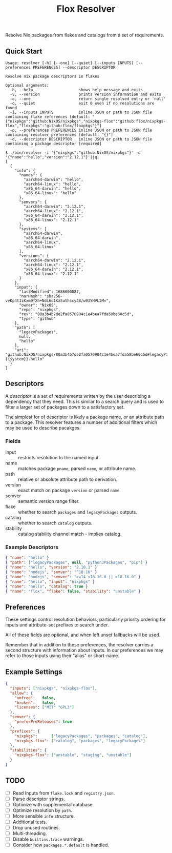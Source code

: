 #+TITLE: Flox Resolver

Resolve Nix packages from flakes and catalogs from a set of requirements.

** Quick Start

#+BEGIN_SRC
Usage: resolver [-h] [--one] [--quiet] [--inputs INPUTS] [--preferences PREFERENCES] --descriptor DESCRIPTOR

Resolve nix package descriptors in flakes

Optional arguments:
  -h, --help                    shows help message and exits
  -v, --version                 prints version information and exits
  -o, --one                     return single resolved entry or `null'
  -q, --quiet                   exit 0 even if no resolutions are found
  -i, --inputs INPUTS           inline JSON or path to JSON file containing flake references [default: "{"nixpkgs":"github:NixOS/nixpkgs","nixpkgs-flox":"github:flox/nixpkgs-flox","floxpkgs":"github:flox/floxpkgs"}"]
  -p, --preferences PREFERENCES inline JSON or path to JSON file containing resolver preferences [default: "{}"]
  -d, --descriptor DESCRIPTOR   inline JSON or path to JSON file containing a package descriptor [required]
#+END_SRC

#+BEGIN_SRC shell
$ ./bin/resolver -i '{"nixpkgs":"github:NixOS/nixpkgs"}' -d '{"name":"hello","version":"2.12.1"}'|jq;
[
  {
    "info": {
      "names": {
        "aarch64-darwin": "hello",
        "aarch64-linux": "hello",
        "x86_64-darwin": "hello",
        "x86_64-linux": "hello"
      },
      "semvers": {
        "aarch64-darwin": "2.12.1",
        "aarch64-linux": "2.12.1",
        "x86_64-darwin": "2.12.1",
        "x86_64-linux": "2.12.1"
      },
      "systems": [
        "aarch64-darwin",
        "x86_64-darwin",
        "aarch64-linux",
        "x86_64-linux"
      ],
      "versions": {
        "aarch64-darwin": "2.12.1",
        "aarch64-linux": "2.12.1",
        "x86_64-darwin": "2.12.1",
        "x86_64-linux": "2.12.1"
      }
    },
    "input": {
      "lastModified": 1686600087,
      "narHash": "sha256-vvKp4tIiKxm9fXh+Ndi6o1KzSuVhscy48/w93YHVL2M=",
      "owner": "NixOS",
      "repo": "nixpkgs",
      "rev": "80a3b4b7de2fa0570904c1e4bea7fda58be60c5d",
      "type": "github"
    },
    "path": [
      "legacyPackages",
      null,
      "hello"
    ],
    "uri": "github:NixOS/nixpkgs/80a3b4b7de2fa0570904c1e4bea7fda58be60c5d#legacyPackages.{{system}}.hello"
  }
]
#+END_SRC


** Descriptors

A /descriptor/ is a set of requirements written by the user describing a
dependency that they need.
This is similar to a search query and is used to filter a larger set of
packages down to a satisfactory set.

The simplest for of descriptor is likely a package name, or an attribute
path to a package.
This resolver features a number of additional filters which may be used to
describe pacakges.

*** Fields

- input :: restricts resolution to the named input.
- name :: matches package =pname=, parsed =name=, or attribute name.
- path :: relative or absolute attribute path to derivation.
- version :: exact match on package =version= or parsed =name=.
- semver :: semantic version range filter.
- flake :: whether to search =packages= and =legacyPackages= outputs.
- catalog :: whether to search =catalog= outputs.
- stability :: catalog stability channel match - implies catalog.

*** Example Descriptors
#+BEGIN_SRC json
{ "name": "hello" }
{ "path": ["legacyPackages", null, "python3Packages", "pip"] }
{ "name": "hello", "version": "2.10.1" }
{ "name": "nodejs", "semver": "^18.16" }
{ "name": "nodejs", "semver": ">=14 <18.16.0 || >18.16.0" }
{ "name": "hello", "input": "nixpkgs" }
{ "name": "hello", "catalog": true }
{ "name": "flox", "flake": false, "stability": "unstable" }
#+END_SRC


** Preferences

These settings control resolution behaviors, particularly priority ordering for
inputs and attribute-set prefixes to search under.

All of these fields are optional, and when left unset fallbacks will be used.

Remember that in addition to these preferences, the resolver carries a second
structure with information about inputs.
In our preferences we may refer to those inputs using their "alias"
or short-name.


** Example Settings

#+BEGIN_SRC json
{
  "inputs": ["nixpkgs", "nixpkgs-flox"],
  "allow": {
    "unfree":   false,
    "broken":   false,
    "licenses": ["MIT" "GPL3"]
  },
  "semver": {
    "preferPreReleases": true
  },
  "prefixes": {
    "nixpkgs":      ["legacyPackages", "packages", "catalog"],
    "nixpkgs-flox": ["catalog", "packages", "legacyPackages"]
  },
  "stabilities": {
    "nixpkgs-flox": ["unstable", "staging", "unstable"]
  }
}
#+END_SRC


** TODO
- [ ] Read Inputs from =flake.lock= and =registry.json=.
- [ ] Parse descriptor strings.
- [ ] Optimize with supplemental database.
- [ ] Optimize resolution by =path=.
- [ ] More sensible =info= structure.
- [ ] Additional tests.
- [ ] Drop unused routines.
- [ ] Multi-threading.
- [ ] Disable =builtins.trace= warnings.
- [ ] Consider how =packages.*.default= is handled.
